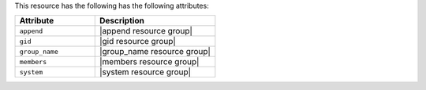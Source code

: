 .. The contents of this file are included in multiple topics.
.. This file should not be changed in a way that hinders its ability to appear in multiple documentation sets.

This resource has the following has the following attributes:

.. list-table::
   :widths: 200 300
   :header-rows: 1

   * - Attribute
     - Description
   * - ``append``
     - |append resource group|
   * - ``gid``
     - |gid resource group|
   * - ``group_name``
     - |group_name resource group|
   * - ``members``
     - |members resource group|
   * - ``system``
     - |system resource group|
